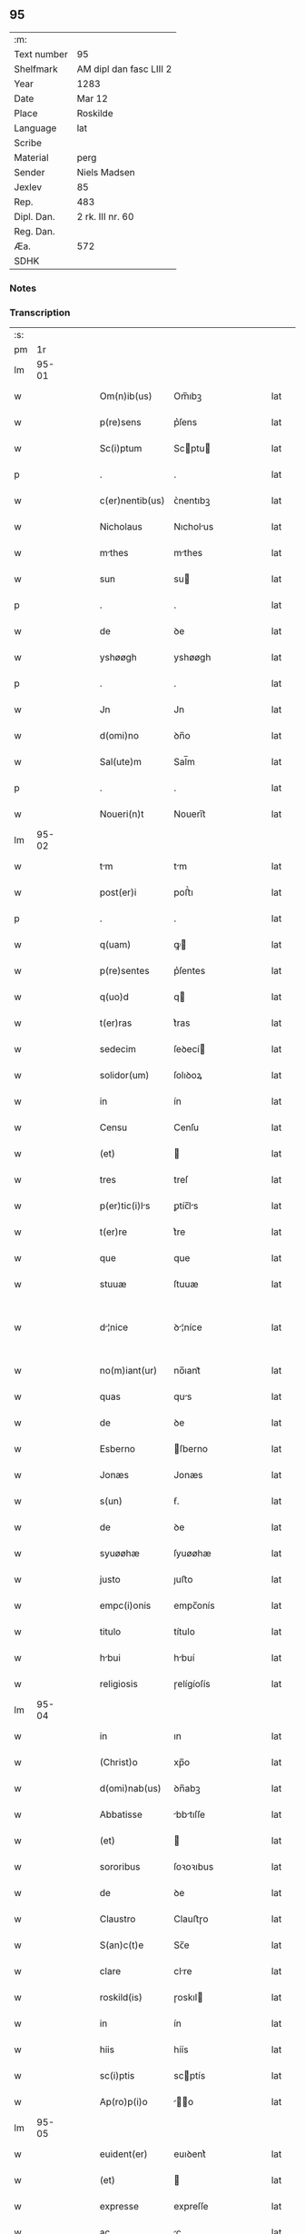 ** 95
| :m:         |                         |
| Text number | 95                      |
| Shelfmark   | AM dipl dan fasc LIII 2 |
| Year        | 1283                    |
| Date        | Mar 12                  |
| Place       | Roskilde                |
| Language    | lat                     |
| Scribe      |                         |
| Material    | perg                    |
| Sender      | Niels Madsen            |
| Jexlev      | 85                      |
| Rep.        | 483                     |
| Dipl. Dan.  | 2 rk. III nr. 60        |
| Reg. Dan.   |                         |
| Æa.         | 572                     |
| SDHK        |                         |

*** Notes


*** Transcription
| :s: |       |   |   |   |   |                 |              |   |   |   |   |     |   |   |   |             |
| pm  |    1r |   |   |   |   |                 |              |   |   |   |   |     |   |   |   |             |
| lm  | 95-01 |   |   |   |   |                 |              |   |   |   |   |     |   |   |   |             |
| w   |       |   |   |   |   | Om(n)ib(us) | Om̅ıbꝫ        |   |   |   |   | lat |   |   |   |       95-01 |
| w   |       |   |   |   |   | p(re)sens | p͛ſens        |   |   |   |   | lat |   |   |   |       95-01 |
| w   |       |   |   |   |   | Sc(i)ptum | Scptu      |   |   |   |   | lat |   |   |   |       95-01 |
| p   |       |   |   |   |   | .               | .            |   |   |   |   | lat |   |   |   |       95-01 |
| w   |       |   |   |   |   | c(er)nentib(us) | ᴄ͛nentıbꝫ     |   |   |   |   | lat |   |   |   |       95-01 |
| w   |       |   |   |   |   | Nicholaus | Nıcholus    |   |   |   |   | lat |   |   |   |       95-01 |
| w   |       |   |   |   |   | mthes | mthes       |   |   |   |   | lat |   |   |   |       95-01 |
| w   |       |   |   |   |   | sun | su          |   |   |   |   | lat |   |   |   |       95-01 |
| p   |       |   |   |   |   | .               | .            |   |   |   |   | lat |   |   |   |       95-01 |
| w   |       |   |   |   |   | de | ꝺe           |   |   |   |   | lat |   |   |   |       95-01 |
| w   |       |   |   |   |   | yshøøgh | yshøøgh      |   |   |   |   | lat |   |   |   |       95-01 |
| p   |       |   |   |   |   | .               | .            |   |   |   |   | lat |   |   |   |       95-01 |
| w   |       |   |   |   |   | Jn | Jn           |   |   |   |   | lat |   |   |   |       95-01 |
| w   |       |   |   |   |   | d(omi)no | ꝺn̅o          |   |   |   |   | lat |   |   |   |       95-01 |
| w   |       |   |   |   |   | Sal(ute)m | Sal̅m         |   |   |   |   | lat |   |   |   |       95-01 |
| p   |       |   |   |   |   | .               | .            |   |   |   |   | lat |   |   |   |       95-01 |
| w   |       |   |   |   |   | Noueri(n)t | Nouerı̅t      |   |   |   |   | lat |   |   |   |       95-01 |
| lm  | 95-02 |   |   |   |   |                 |              |   |   |   |   |     |   |   |   |             |
| w   |       |   |   |   |   | tm | tm          |   |   |   |   | lat |   |   |   |       95-02 |
| w   |       |   |   |   |   | post(er)i | poﬅ͛ı         |   |   |   |   | lat |   |   |   |       95-02 |
| p   |       |   |   |   |   | .               | .            |   |   |   |   | lat |   |   |   |       95-02 |
| w   |       |   |   |   |   | q(uam) | ꝙ           |   |   |   |   | lat |   |   |   |       95-02 |
| w   |       |   |   |   |   | p(re)sentes | p͛ſentes      |   |   |   |   | lat |   |   |   |       95-02 |
| w   |       |   |   |   |   | q(uo)d | q           |   |   |   |   | lat |   |   |   |       95-02 |
| w   |       |   |   |   |   | t(er)ras | t͛ras         |   |   |   |   | lat |   |   |   |       95-02 |
| w   |       |   |   |   |   | sedecim | ſeꝺecí      |   |   |   |   | lat |   |   |   |       95-02 |
| w   |       |   |   |   |   | solidor(um) | ſolıꝺoꝝ      |   |   |   |   | lat |   |   |   |       95-02 |
| w   |       |   |   |   |   | in | ín           |   |   |   |   | lat |   |   |   |       95-02 |
| w   |       |   |   |   |   | Censu | Cenſu        |   |   |   |   | lat |   |   |   |       95-02 |
| w   |       |   |   |   |   | (et) |             |   |   |   |   | lat |   |   |   |       95-02 |
| w   |       |   |   |   |   | tres | treſ         |   |   |   |   | lat |   |   |   |       95-02 |
| w   |       |   |   |   |   | p(er)tic(i)ls | ꝑtíc̅ls      |   |   |   |   | lat |   |   |   |       95-02 |
| w   |       |   |   |   |   | t(er)re | t͛re          |   |   |   |   | lat |   |   |   |       95-02 |
| w   |       |   |   |   |   | que | que          |   |   |   |   | lat |   |   |   |       95-02 |
| w   |       |   |   |   |   | stuuæ | ſtuuæ        |   |   |   |   | lat |   |   |   |       95-02 |
| w   |       |   |   |   |   | d¦nice | ꝺ¦níce      |   |   |   |   | lat |   |   |   | 95-02—95-03 |
| w   |       |   |   |   |   | no(m)iant(ur) | no̅ıant᷑       |   |   |   |   | lat |   |   |   |       95-03 |
| w   |       |   |   |   |   | quas | qus         |   |   |   |   | lat |   |   |   |       95-03 |
| w   |       |   |   |   |   | de | ꝺe           |   |   |   |   | lat |   |   |   |       95-03 |
| w   |       |   |   |   |   | Esberno | ſberno      |   |   |   |   | lat |   |   |   |       95-03 |
| w   |       |   |   |   |   | Jonæs | Jonæs        |   |   |   |   | lat |   |   |   |       95-03 |
| w   |       |   |   |   |   | s(un) | ẜ.           |   |   |   |   | lat |   |   |   |       95-03 |
| w   |       |   |   |   |   | de | ꝺe           |   |   |   |   | lat |   |   |   |       95-03 |
| w   |       |   |   |   |   | syuøøhæ | ſyuøøhæ      |   |   |   |   | lat |   |   |   |       95-03 |
| w   |       |   |   |   |   | justo | ȷuﬅo         |   |   |   |   | lat |   |   |   |       95-03 |
| w   |       |   |   |   |   | empc(i)onis | empc̅onís     |   |   |   |   | lat |   |   |   |       95-03 |
| w   |       |   |   |   |   | titulo | título       |   |   |   |   | lat |   |   |   |       95-03 |
| w   |       |   |   |   |   | hbui | hbuí        |   |   |   |   | lat |   |   |   |       95-03 |
| w   |       |   |   |   |   | religiosis | ɼelígíoſís   |   |   |   |   | lat |   |   |   |       95-03 |
| lm  | 95-04 |   |   |   |   |                 |              |   |   |   |   |     |   |   |   |             |
| w   |       |   |   |   |   | in | ın           |   |   |   |   | lat |   |   |   |       95-04 |
| w   |       |   |   |   |   | (Christ)o | xp̅o          |   |   |   |   | lat |   |   |   |       95-04 |
| w   |       |   |   |   |   | d(omi)nab(us) | ꝺn̅abꝫ        |   |   |   |   | lat |   |   |   |       95-04 |
| w   |       |   |   |   |   | Abbatisse | bbtıſſe    |   |   |   |   | lat |   |   |   |       95-04 |
| w   |       |   |   |   |   | (et) |             |   |   |   |   | lat |   |   |   |       95-04 |
| w   |       |   |   |   |   | sororibus | ſoꝛoꝛıbus    |   |   |   |   | lat |   |   |   |       95-04 |
| w   |       |   |   |   |   | de | ꝺe           |   |   |   |   | lat |   |   |   |       95-04 |
| w   |       |   |   |   |   | Claustro | Clauﬅɼo      |   |   |   |   | lat |   |   |   |       95-04 |
| w   |       |   |   |   |   | S(an)c(t)e | Sc̅e          |   |   |   |   | lat |   |   |   |       95-04 |
| w   |       |   |   |   |   | clare | clre        |   |   |   |   | lat |   |   |   |       95-04 |
| w   |       |   |   |   |   | roskild(is) | ɼoskıl      |   |   |   |   | lat |   |   |   |       95-04 |
| w   |       |   |   |   |   | in | ín           |   |   |   |   | lat |   |   |   |       95-04 |
| w   |       |   |   |   |   | hiis | híís         |   |   |   |   | lat |   |   |   |       95-04 |
| w   |       |   |   |   |   | sc(i)ptis | scptís      |   |   |   |   | lat |   |   |   |       95-04 |
| w   |       |   |   |   |   | Ap(ro)p(i)o | o         |   |   |   |   | lat |   |   |   |       95-04 |
| lm  | 95-05 |   |   |   |   |                 |              |   |   |   |   |     |   |   |   |             |
| w   |       |   |   |   |   | euident(er) | euıꝺent͛      |   |   |   |   | lat |   |   |   |       95-05 |
| w   |       |   |   |   |   | (et) |             |   |   |   |   | lat |   |   |   |       95-05 |
| w   |       |   |   |   |   | expresse | expreſſe     |   |   |   |   | lat |   |   |   |       95-05 |
| w   |       |   |   |   |   | ac | c           |   |   |   |   | lat |   |   |   |       95-05 |
| w   |       |   |   |   |   | ad | ꝺ           |   |   |   |   | lat |   |   |   |       95-05 |
| w   |       |   |   |   |   | jdem | ȷꝺem         |   |   |   |   | lat |   |   |   |       95-05 |
| w   |       |   |   |   |   | fciendum | fcíenꝺum    |   |   |   |   | lat |   |   |   |       95-05 |
| p   |       |   |   |   |   | .               | .            |   |   |   |   | lat |   |   |   |       95-05 |
| w   |       |   |   |   |   | post | poﬅ          |   |   |   |   | lat |   |   |   |       95-05 |
| w   |       |   |   |   |   | decessum | ꝺeceſſum     |   |   |   |   | lat |   |   |   |       95-05 |
| w   |       |   |   |   |   | meu(m) | meu̅          |   |   |   |   | lat |   |   |   |       95-05 |
| w   |       |   |   |   |   | meos | meoſ         |   |   |   |   | lat |   |   |   |       95-05 |
| w   |       |   |   |   |   | obligo | oblıgo       |   |   |   |   | lat |   |   |   |       95-05 |
| w   |       |   |   |   |   | successores | succeſſoꝛes  |   |   |   |   | lat |   |   |   |       95-05 |
| lm  | 95-06 |   |   |   |   |                 |              |   |   |   |   |     |   |   |   |             |
| w   |       |   |   |   |   | Jn | Jn           |   |   |   |   | lat |   |   |   |       95-06 |
| w   |       |   |   |   |   | cui(us) | cuıꝰ         |   |   |   |   | lat |   |   |   |       95-06 |
| w   |       |   |   |   |   | rei | reı          |   |   |   |   | lat |   |   |   |       95-06 |
| p   |       |   |   |   |   | .               | .            |   |   |   |   | lat |   |   |   |       95-06 |
| w   |       |   |   |   |   | euidens | euíꝺens      |   |   |   |   | lat |   |   |   |       95-06 |
| w   |       |   |   |   |   | testimoniu(m) | teﬅımonıu̅    |   |   |   |   | lat |   |   |   |       95-06 |
| w   |       |   |   |   |   | p(re)sentes | p͛ſentes      |   |   |   |   | lat |   |   |   |       95-06 |
| w   |       |   |   |   |   | litt(er)as | lıtt͛as       |   |   |   |   | lat |   |   |   |       95-06 |
| w   |       |   |   |   |   | sigillis | sıgıllís     |   |   |   |   | lat |   |   |   |       95-06 |
| w   |       |   |   |   |   | honestor(um) | honeﬅoꝝ      |   |   |   |   | lat |   |   |   |       95-06 |
| w   |       |   |   |   |   | viror(um) | ỽíroꝝ        |   |   |   |   | lat |   |   |   |       95-06 |
| w   |       |   |   |   |   | videlicet | ỽıꝺelícet    |   |   |   |   | lat |   |   |   |       95-06 |
| w   |       |   |   |   |   | Nicholi | Nícholí     |   |   |   |   | lat |   |   |   |       95-06 |
| lm  | 95-07 |   |   |   |   |                 |              |   |   |   |   |     |   |   |   |             |
| w   |       |   |   |   |   | h(er)man | h͛mn         |   |   |   |   | lat |   |   |   |       95-07 |
| w   |       |   |   |   |   | s(un) | ẜ            |   |   |   |   | lat |   |   |   |       95-07 |
| w   |       |   |   |   |   | mthei | theí       |   |   |   |   | lat |   |   |   |       95-07 |
| w   |       |   |   |   |   | odbrict | oꝺbrı       |   |   |   |   | lat |   |   |   |       95-07 |
| w   |       |   |   |   |   | sun | sun          |   |   |   |   | lat |   |   |   |       95-07 |
| p   |       |   |   |   |   | .               | .            |   |   |   |   | lat |   |   |   |       95-07 |
| w   |       |   |   |   |   | Ciuiu(m) | Cíuíu̅        |   |   |   |   | lat |   |   |   |       95-07 |
| w   |       |   |   |   |   | roskilden(sis) | ɼoskılꝺen̅    |   |   |   |   | lat |   |   |   |       95-07 |
| w   |       |   |   |   |   | (et) |             |   |   |   |   | lat |   |   |   |       95-07 |
| w   |       |   |   |   |   | meo | meo          |   |   |   |   | lat |   |   |   |       95-07 |
| w   |       |   |   |   |   | p(ro)p(ri)o | o          |   |   |   |   | lat |   |   |   |       95-07 |
| w   |       |   |   |   |   | secreto | ſecreto      |   |   |   |   | lat |   |   |   |       95-07 |
| w   |       |   |   |   |   | duxi | ꝺuxí         |   |   |   |   | lat |   |   |   |       95-07 |
| w   |       |   |   |   |   | consignnds | conſıgnnꝺs |   |   |   |   | lat |   |   |   |       95-07 |
| p   |       |   |   |   |   | .               | .            |   |   |   |   | lat |   |   |   |       95-07 |
| w   |       |   |   |   |   | Actu(m) | u̅          |   |   |   |   | lat |   |   |   |       95-07 |
| lm  | 95-08 |   |   |   |   |                 |              |   |   |   |   |     |   |   |   |             |
| w   |       |   |   |   |   | roskild(is) | ɼoskıl      |   |   |   |   | lat |   |   |   |       95-08 |
| w   |       |   |   |   |   | anno | nno         |   |   |   |   | lat |   |   |   |       95-08 |
| w   |       |   |   |   |   | .m(o). | .ͦ.          |   |   |   |   | lat |   |   |   |       95-08 |
| w   |       |   |   |   |   | CC(o). | CCͦ.          |   |   |   |   | lat |   |   |   |       95-08 |
| w   |       |   |   |   |   | lxx(o)x. | lxxͦx.        |   |   |   |   | lat |   |   |   |       95-08 |
| w   |       |   |   |   |   | t(er)cio | t͛cío         |   |   |   |   | lat |   |   |   |       95-08 |
| w   |       |   |   |   |   | Jn | Jn           |   |   |   |   | lat |   |   |   |       95-08 |
| w   |       |   |   |   |   | die | ꝺíe          |   |   |   |   | lat |   |   |   |       95-08 |
| w   |       |   |   |   |   | b(eat)i | bı̅           |   |   |   |   | lat |   |   |   |       95-08 |
| w   |       |   |   |   |   | gregorii | gregoꝛíí     |   |   |   |   | lat |   |   |   |       95-08 |
| w   |       |   |   |   |   | .pp(m). | .̅.          |   |   |   |   | lat |   |   |   |       95-08 |
| :e: |       |   |   |   |   |                 |              |   |   |   |   |     |   |   |   |             |
